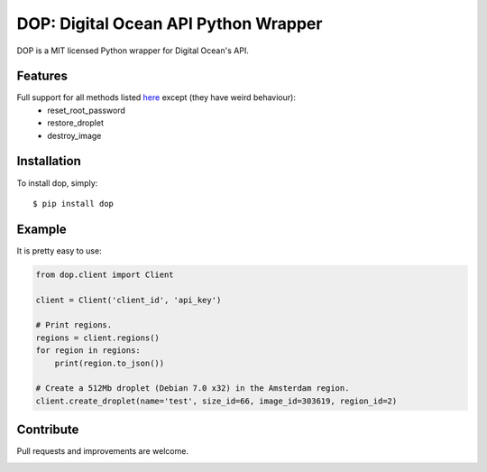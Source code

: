DOP: Digital Ocean API Python Wrapper
=====================================

DOP is a MIT licensed Python wrapper for Digital Ocean's API.


Features
--------

Full support for all methods listed `here`_ except (they have weird behaviour):
    - reset_root_password
    - restore_droplet
    - destroy_image

Installation
------------

To install dop, simply: ::

    $ pip install dop


Example
-------
It is pretty easy to use:

.. code-block:: python

    from dop.client import Client

    client = Client('client_id', 'api_key')
    
    # Print regions.
    regions = client.regions()
    for region in regions:
        print(region.to_json())
    
    # Create a 512Mb droplet (Debian 7.0 x32) in the Amsterdam region.
    client.create_droplet(name='test', size_id=66, image_id=303619, region_id=2)


Contribute
----------
Pull requests and improvements are welcome.

.. _`here`: https://www.digitalocean.com/api


.. image:: https://d2weczhvl823v0.cloudfront.net/ahmontero/dop/trend.png
   :alt: Bitdeli badge
   :target: https://bitdeli.com/free

